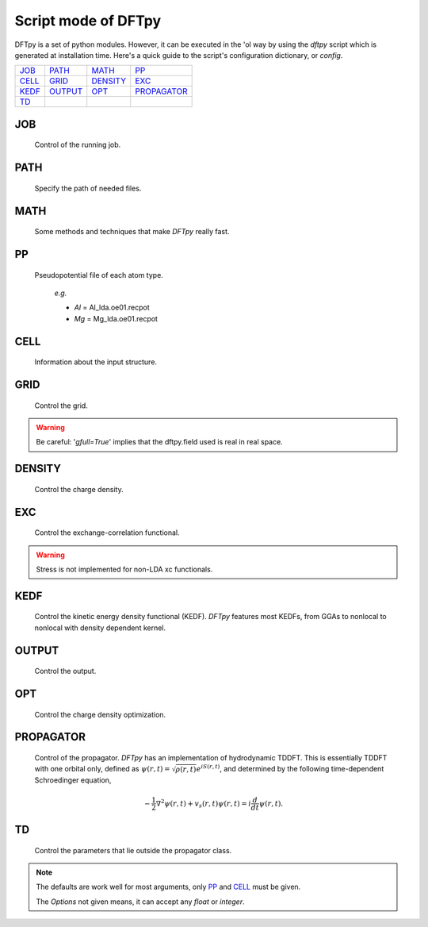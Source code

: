 .. _config:

====================
Script mode of DFTpy
====================

DFTpy is a set of python modules. However, it can be executed in the 'ol way by using the `dftpy` script which is generated at installation time. Here's a quick guide to the script's configuration dictionary, or `config`. 


.. list-table::

     * - `JOB`_
       - `PATH`_
       - `MATH`_
       - `PP`_
     * - `CELL`_
       - `GRID`_
       - `DENSITY`_
       - `EXC`_
     * - `KEDF`_
       - `OUTPUT`_
       - `OPT`_
       - `PROPAGATOR`_
     * - `TD`_
       -
       -
       -

JOB
----------

    Control of the running job.

.. option:: task

    The task to be performed.
        *Options* : Optdensity, Calculation

        *Default* : Optdensity

.. option:: calctype

    The property to be calculated.
        *Options* : Energy, Potential, Both, Force, Stress

        *Default* : Energy

PATH
----------

    Specify the path of needed files.

.. option:: pppath

    The path of pseudopotential.
        *Options* :

        *Default* : None

.. option:: cellpath

    The path of input structure.
        *Options* :

        *Default* : None


MATH
----------

    Some methods and techniques that make `DFTpy` really fast.

.. option:: linearii

    Linear-scaling method to deal with Ion-Ion interactions (PME).
        *Options* : True, False

        *Default* : True

.. option:: linearie

    Linear-scaling method to deal with Ion-Electron interactions (PME).
        *Options* : True

        *Default* : True

.. option:: twostep

    A two-step method for performing density optimizations. '`True`' is equivalent to :option:`multistep` = 2.
        *Options* : True, False

        *Default* : False

.. option:: multistep

    A multi-step method for performing density optimizations.
        *Options* : 1,2,...

        *Default* : 1

.. option:: reuse

    Except in the first step, the initial density is given by the optimized density of the previous step.
        *Options* : True, False

        *Default* : True


PP
----------

    Pseudopotential file of each atom type.

        *e.g.*

        - *Al* = Al_lda.oe01.recpot
        - *Mg* = Mg_lda.oe01.recpot



CELL
----------

    Information about the input structure.

.. option:: cellfile

    The file of input structure.
        *Options* :

        *Default* : POSCAR

.. option:: elename

    The name of atom.
        *Options* :

        *Default* : Al

.. option:: zval

    The charge of atomic species.
        *Options* :

        *Default* : None

.. option:: format

    The format of structure file.
        *Options* : pp, vasp, xsf,...

        *Default* : None


GRID
----------

     Control the grid.

.. option:: ecut

    The kinetic energy cutoff (eV).
        *Options* :

        *Default* : 600

.. option:: spacing

    The spacing (or gap) separating nearest real space grid points. If set this, :option:`ecut` is disabled.
        *Options* :

        *Default* : None

.. option:: gfull

    Determines oif the number of grid points in the reciprocal and real space grids are equal. If '`False`' only use half grid, which will be faster. 

        *Options* : True, False

        *Default* : False

.. warning:: Be careful: '`gfull=True`' implies that the dftpy.field used is real in real space.

.. option:: nr

    The number of grid points in the direction of the three lattice vectors.
        *Options* :

        *Default* : None

        *e.g.*

            *nr* = 32 32 32


DENSITY
----------

    Control the charge density.

.. option:: densityini

    The initial density is given by homogeneous electron gas (HEG) or read from :option:`densityfile`. If set `Read`, must given the :option:`densityfile`.
        *Options* : HEG, Read

        *Default* : HEG

.. option:: densityfile

    The charge density for initial density, only works when if :option:`densityini` set `Read`.
        *Options* :

        *Default* : None

.. option:: densityoutput

    The output file of final density. The default is not output the density.
        *Options* :

        *Default* : None


EXC
----------

    Control the exchange-correlation functional.

.. option:: xc

    The kind of exchange-correlation functional. If not `LDA`, must have pylibxc_ installed.
        *Options* : LDA, PBE,...

        *Default* : LDA

.. warning:: Stress is not implemented for non-LDA xc functionals.

.. option:: x_str

    The type of exchange functional.
        *Options* :

        *Default* : lda_x

.. option:: c_str

    The type of correlation functional.
        *Options* :

        *Default* : lda_c_pz


KEDF
----------

    Control the kinetic energy density functional (KEDF). 
    `DFTpy` features most KEDFs, from GGAs to nonlocal to nonlocal with density dependent kernel.

.. option:: kedf

    The type of KEDF.
        *Options* : TF, vW, x_TF_y_vW, WT, MGP,...

        *Default* : WT

.. option:: x

    The ratio of TF KEDF.
        *Options* :

        *Default* : 1.0

.. option:: y

    The ratio of vW KEDF.
        *Options* :

        *Default* : 1.0

.. option:: alpha

    The alpha parameter typical in  nonlocal KEDF :math:`\rho^{\alpha}`.
        *Options* :

        *Default* : 5.0/6.0

.. option:: beta

    The beta parameter typical in  nonlocal KEDF :math:`\rho^{\beta}`.
        *Options* :

        *Default* : 5.0/6.0

.. option:: sigma

    A parameter used to smooth with a Gaussian convolution FFTs of problematic functions (e.g., invfft of :math:`{G^2\rho(G)}` ). 
        *Options* :

        *Default* : None

.. option:: nsp

    The number of :math:`{k_{f}}` points for splining `LWT` like nonlocal KEDFs. There are three options to achieve the same goal, the priority is :option:`nsp` -> :option:`delta` -> :option:`ratio`. Default is using :option:`ratio`.
        *Options* :

        *Default* : None

.. option:: delta

    The gap of :math:`{k_{f}}` for spline in `LWT` KEDF. There are three options to do same thing, the priority is :option:`nsp` -> :option:`delta` -> :option:`ratio`. Default is using :option:`ratio`.
        *Options* :

        *Default* : None

.. option:: ratio

    The ratio of :math:`{k_{f}}` for spline in `LWT` KEDF. There are three options to do same thing, the priority is :option:`nsp` -> :option:`delta` -> :option:`ratio`. Default is using :option:`ratio`.
        *Options* :

        *Default* : 1.2

.. option:: interp

    The interpolation method for `LWT` KEDF's kernel from the kernel table.
        *Options* : linear, newton, hermite

        *Default* : hermite

.. option:: kerneltype

    The kernel for `LWT` KEDF.
        *Options* : WT, MGP

        *Default* : WT

.. option:: symmetrization

    The symmetrization way for `MGP` KEDF. See `paper <https://aip.scitation.org/doi/abs/10.1063/1.5023926>`_.
        *Options* : None, Arithmetic, Geometric

        *Default* : None

.. option:: lumpfactor

    The kinetic electron for `LWT` KEDF.
        *Options* :

        *Default* : None

.. option:: neta

    The max number of discrete :math:`\eta` for `LWT` KEDF.
        *Options* :

        *Default* : 50000

.. option:: etamax

    The max value of \eta for kernel in `LWT` KEDF.
        *Options* :

        *Default* : 50.0

.. option:: order

    The order for the interpolation of the kernel in `LWT` KEDF. '0' means using the value of nearest-neighbor point is used.
        *Options* :

        *Default* : 3

.. option:: maxpoints

    The max number of integration points for the evaluation of the `MGP` kernel.
        *Options* :

        *Default* : 1000

.. option:: kdd

    The kernel density denpendent for `LWT` KEDF:
        + 1 : The origin `LWT` KEDF.
        + 2 : Considers the :math:`\rho^{\beta}(r')\omega(\rho(r),r-r')` term in the potential.
        + 3 : Also considers the derivative of kernel which is neglected in LWT. See `paper <https://journals.aps.org/prb/abstract/10.1103/PhysRevB.100.041105>`_.

        *Options* : 1,2,3

        *Default* : 3

.. option:: rho0

    The 'average' density used for the definition of the Fermi momentum. Default is None, which means it calculated based on the total charge and system volume.
        *Options* :

        *Default* : None


OUTPUT
----------

    Control the output.

.. option:: time

    Output the time information of all parts.
        *Options* : True, False

        *Default* : True

.. option:: stress

    Output the stress information of all terms.
        *Options* :

        *Default* : True


OPT
----------

    Control the charge density optimization.

.. option:: method

    The density optimization method.
        *Options* : TN, LBFGS, CG-HS, CG-DY, CG-CD, CG-LS, CG-FR, CG-PR

        *Default* : CG-HS

.. option:: algorithm

    The direct minimization method : Energy (EMM) or Residual (RMM).
        *Options* : EMM, RMM

        *Default* : EMM

.. option:: vector

    The scheme to deal with search direction.
        *Options* :  Orthogonalization, Scaling

        *Default* : Orthogonalization

.. option:: c1

    The wolfe parameters `c1`
        *Options* :

        *Default* : 1e-4

.. option:: c2

    The wolfe parameters `c2`
        *Options* :

        *Default* : 2e-1

.. option:: maxls

    The max steps for line search.
        *Options* :

        *Default* : 10

.. option:: econv

    The energy convergence for last three steps (a.u./atom).
        *Options* :

        *Default* : 1e-6

.. option:: maxfun

    The max steps for function calls. For `TN` density optimization method its the max steps for searching direction.
        *Options* :

        *Default* : 50

.. option:: maxiter

    The max steps for optimization
        *Options* :

        *Default* : 100

.. option:: xtol

    Relative tolerance for an acceptable step.
        *Options* :

        *Default* : 1e-12

.. option:: h0

    The initial approximation for the inverse Hessian needed by `LBFGS`.
        *Options* :

        *Default* : 1.0


PROPAGATOR
----------

    Control of the propagator.
    `DFTpy` has an implementation of hydrodynamic TDDFT. This is essentially TDDFT with one orbital only, defined as :math:`{\psi(r,t)=\sqrt{\rho(r,t)}e^{iS(r,t)}}`, and determined by the following time-dependent Schroedinger equation,

.. math:: {-\frac{1}{2} \nabla^2 \psi(r,t) + v_s(r,t) \psi(r,t) = i\frac{d}{dt}\psi(r,t)}.


.. option:: type
    
    The type of propagator.
        *Options* : crank-nicolson, taylor, rk4 (experimental)

        *Default* : crank-nicolson

.. option:: int_t

    The time step in atomic units.
        *Options* :

        *Default* : 1.0e-3

.. option:: order

    The order used for the Taylor expansion propagator.
        *Options* :

        *Default* : 20

.. option:: linearsolver

    The linear solver used for the Crank-Nicolson expansion propagator (from `SciPy`).
        *Options* : bicg, bicgstab, cg, cgs, gmres, lgmres, minres, qmr

        *Default* : bicgstab

.. option:: tol

    The tolerance for the linear solver used for the Crank-Nicolson expansion propagator.
        *Options* :

        *Default* : 1e-10

.. option:: maxiter

    The max amount of iteration steps for the linear solver used for the Crank-Nicolson expansion propagator.
        *Options* :

        *Default* : 100


TD
--

    Control the parameters that lie outside the propagator class.

.. option:: outfile

    The prefix of the output files.
        *Options* :

        *Default* : td_out

.. option:: tmax

    The total amount of time in atomic units.
        *Options* :

        *Default* : 1.0

.. option:: order

    The max amount of order of the prediction correction steps.
        *Options* :

        *Default* : 1

.. option:: direc

    The direction of the initial kick.
        *Options* : x, y, z

        *Default* : x

.. option:: strength

    The strength of the initial kick in atomic units.
        *Options* :

        *Default* : 1.0e-3


.. note::
    The defaults are work well for most arguments, only `PP`_ and `CELL`_ must be given.

    The *Options* not given means, it can accept any `float` or `integer`.

.. _pylibxc: https://tddft.org/programs/libxc/
